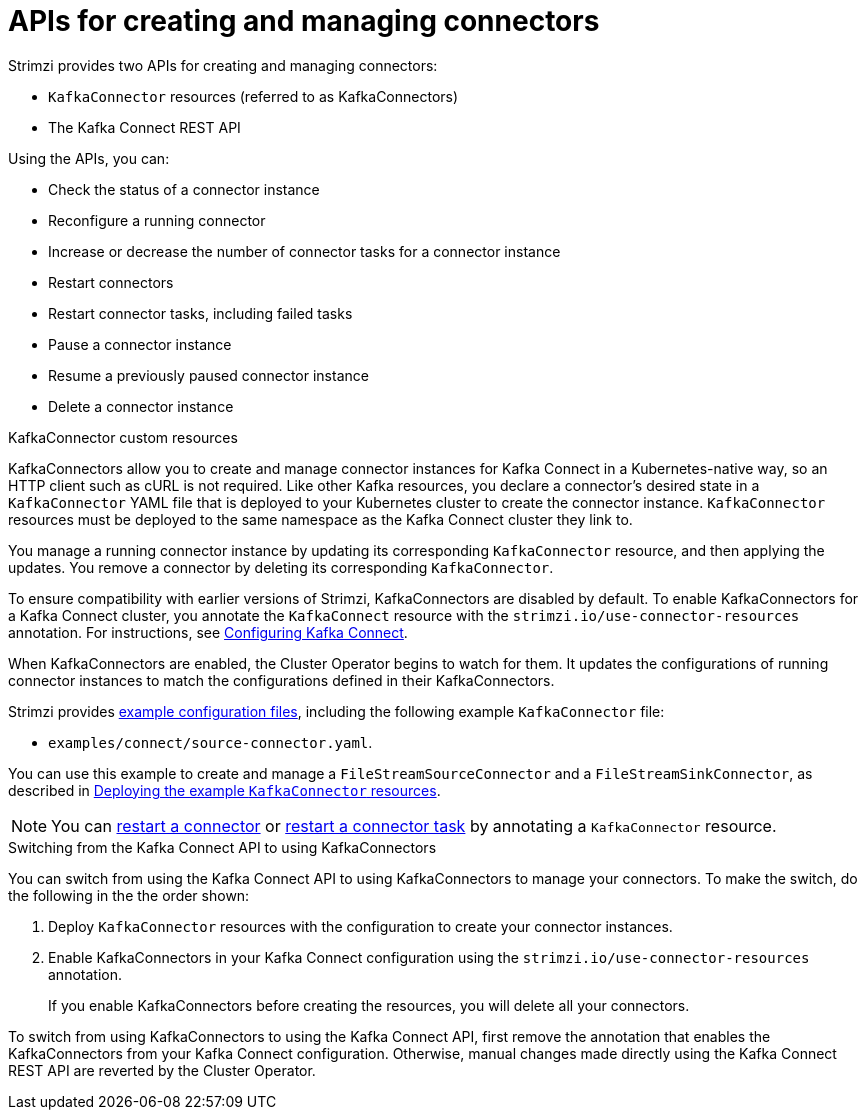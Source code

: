 // Module included in the following assemblies:
//
// assembly-kafka-connect-configuration.adoc

[id='con-deploy-kafka-connect-config-connectors-{context}']
= APIs for creating and managing connectors

[role="_abstract"]
Strimzi provides two APIs for creating and managing connectors:

* `KafkaConnector` resources (referred to as KafkaConnectors)
* The Kafka Connect REST API

Using the APIs, you can:

* Check the status of a connector instance
* Reconfigure a running connector
* Increase or decrease the number of connector tasks for a connector instance
* Restart connectors
* Restart connector tasks, including failed tasks
* Pause a connector instance
* Resume a previously paused connector instance
* Delete a connector instance

.KafkaConnector custom resources

KafkaConnectors allow you to create and manage connector instances for Kafka Connect in a Kubernetes-native way, so an HTTP client such as cURL is not required.
Like other Kafka resources, you declare a connector’s desired state in a `KafkaConnector` YAML file that is deployed to your Kubernetes cluster to create the connector instance.
`KafkaConnector` resources must be deployed to the same namespace as the Kafka Connect cluster they link to.

You manage a running connector instance by updating its corresponding `KafkaConnector` resource, and then applying the updates.
You remove a connector by deleting its corresponding `KafkaConnector`.

To ensure compatibility with earlier versions of Strimzi, KafkaConnectors are disabled by default.
To enable KafkaConnectors for a Kafka Connect cluster, you annotate the `KafkaConnect` resource with the `strimzi.io/use-connector-resources` annotation.
For instructions, see link:{BookURLUsing}#proc-kafka-connect-config-str[Configuring Kafka Connect^].

When KafkaConnectors are enabled, the Cluster Operator begins to watch for them.
It updates the configurations of running connector instances to match the configurations defined in their KafkaConnectors.

Strimzi provides xref:deploy-examples-{context}[example configuration files], including the following example `KafkaConnector` file:

* `examples/connect/source-connector.yaml`.

You can use this example to create and manage a `FileStreamSourceConnector` and a `FileStreamSinkConnector`, as described in xref:proc-deploying-kafkaconnector-{context}[Deploying the example `KafkaConnector` resources].

NOTE: You can xref:proc-manual-restart-connector-str[restart a connector] or xref:proc-manual-restart-connector-task-str[restart a connector task] by annotating a `KafkaConnector` resource.

.Switching from the Kafka Connect API to using KafkaConnectors

You can switch from using the Kafka Connect API to using KafkaConnectors to manage your connectors.
To make the switch, do the following in the the order shown:

. Deploy `KafkaConnector` resources with the configuration to create your connector instances.
. Enable KafkaConnectors in your Kafka Connect configuration using the `strimzi.io/use-connector-resources` annotation.
+
If you enable KafkaConnectors before creating the resources, you will delete all your connectors.

To switch from using KafkaConnectors to using the Kafka Connect API, first remove the annotation that enables the KafkaConnectors from your Kafka Connect configuration.
Otherwise, manual changes made directly using the Kafka Connect REST API are reverted by the Cluster Operator.
